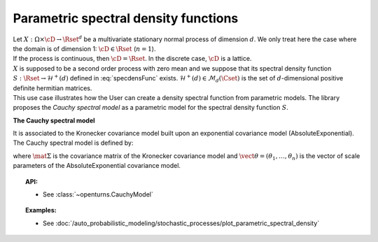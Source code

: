 .. _parametric_spectral_model:

Parametric spectral density functions
=====================================

| Let :math:`X: \Omega \times \cD \rightarrow \Rset^d` be a multivariate
  stationary normal process of dimension :math:`d`. We only treat here
  the case where the domain is of dimension 1: :math:`\cD \in \Rset`
  (:math:`n=1`).
| If the process is continuous, then :math:`\cD=\Rset`. In the discrete
  case, :math:`\cD` is a lattice.
| :math:`X` is supposed to be a second order process with zero mean and
  we suppose that its spectral density function
  :math:`S : \Rset \rightarrow \mathcal{H}^+(d)` defined in
  :eq:`specdensFunc` exists.
  :math:`\mathcal{H}^+(d) \in \mathcal{M}_d(\Cset)` is the set of
  :math:`d`-dimensional positive definite hermitian matrices.
| This use case illustrates how the User can create a density spectral
  function from parametric models. The library proposes the *Cauchy
  spectral model* as a parametric model for the spectral density
  function :math:`S`.

**The Cauchy spectral model**

It is associated to the Kronecker covariance model built upon an exponential covariance model (AbsoluteExponential). The Cauchy spectral model is defined by:

.. math::
  :label: cauchyModel

    [S(f)]_{ij} = \displaystyle 2 \mat{\Sigma}_{ij}\prod_{k=1}^{n} \frac{\theta_k}{1 + (2\pi \theta_k f)^2}, \quad \forall (i,j) \leq d

where :math:`\mat{\Sigma}` is the covariance matrix of the Kronecker
covariance model and :math:`\vect{\theta} = (\theta_1, \dots, \theta_n)`
is the vector of scale parameters of the AbsoluteExponential covariance 
model.

.. topic:: API:

    - See :class:`~openturns.CauchyModel`

.. topic:: Examples:

    - See :doc:`/auto_probabilistic_modeling/stochastic_processes/plot_parametric_spectral_density`
